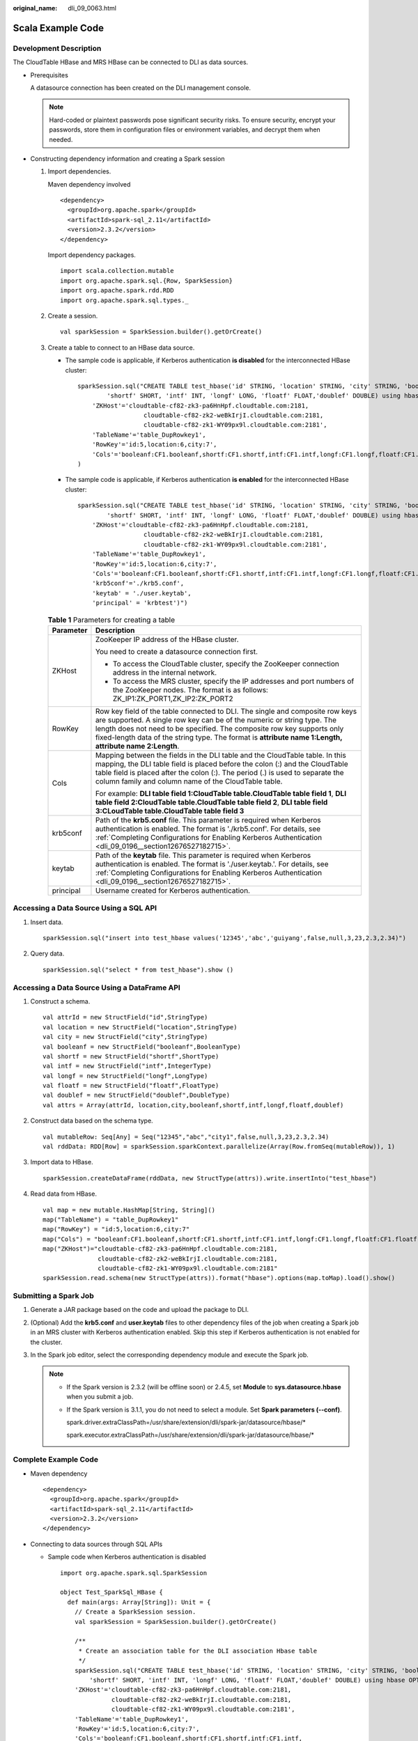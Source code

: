 :original_name: dli_09_0063.html

.. _dli_09_0063:

Scala Example Code
==================

Development Description
-----------------------

The CloudTable HBase and MRS HBase can be connected to DLI as data sources.

-  Prerequisites

   A datasource connection has been created on the DLI management console.

   .. note::

      Hard-coded or plaintext passwords pose significant security risks. To ensure security, encrypt your passwords, store them in configuration files or environment variables, and decrypt them when needed.

-  Constructing dependency information and creating a Spark session

   #. Import dependencies.

      Maven dependency involved

      ::

         <dependency>
           <groupId>org.apache.spark</groupId>
           <artifactId>spark-sql_2.11</artifactId>
           <version>2.3.2</version>
         </dependency>

      Import dependency packages.

      ::

         import scala.collection.mutable
         import org.apache.spark.sql.{Row, SparkSession}
         import org.apache.spark.rdd.RDD
         import org.apache.spark.sql.types._

   #. Create a session.

      ::

         val sparkSession = SparkSession.builder().getOrCreate()

   #. Create a table to connect to an HBase data source.

      -  The sample code is applicable, if Kerberos authentication **is disabled** for the interconnected HBase cluster:

         ::

            sparkSession.sql("CREATE TABLE test_hbase('id' STRING, 'location' STRING, 'city' STRING, 'booleanf' BOOLEAN,
                    'shortf' SHORT, 'intf' INT, 'longf' LONG, 'floatf' FLOAT,'doublef' DOUBLE) using hbase OPTIONS (
                'ZKHost'='cloudtable-cf82-zk3-pa6HnHpf.cloudtable.com:2181,
                              cloudtable-cf82-zk2-weBkIrjI.cloudtable.com:2181,
                              cloudtable-cf82-zk1-WY09px9l.cloudtable.com:2181',
                'TableName'='table_DupRowkey1',
                'RowKey'='id:5,location:6,city:7',
                'Cols'='booleanf:CF1.booleanf,shortf:CF1.shortf,intf:CF1.intf,longf:CF1.longf,floatf:CF1.floatf,doublef:CF1.doublef')"
            )

      -  The sample code is applicable, if Kerberos authentication **is enabled** for the interconnected HBase cluster:

         ::

            sparkSession.sql("CREATE TABLE test_hbase('id' STRING, 'location' STRING, 'city' STRING, 'booleanf' BOOLEAN,
                    'shortf' SHORT, 'intf' INT, 'longf' LONG, 'floatf' FLOAT,'doublef' DOUBLE) using hbase OPTIONS (
                'ZKHost'='cloudtable-cf82-zk3-pa6HnHpf.cloudtable.com:2181,
                              cloudtable-cf82-zk2-weBkIrjI.cloudtable.com:2181,
                              cloudtable-cf82-zk1-WY09px9l.cloudtable.com:2181',
                'TableName'='table_DupRowkey1',
                'RowKey'='id:5,location:6,city:7',
                'Cols'='booleanf:CF1.booleanf,shortf:CF1.shortf,intf:CF1.intf,longf:CF1.longf,floatf:CF1.floatf,doublef:CF1.doublef',
                'krb5conf'='./krb5.conf',
                'keytab' = './user.keytab',
                'principal' = 'krbtest')")

      .. _dli_09_0063__table15979164115531:

      .. table:: **Table 1** Parameters for creating a table

         +-----------------------------------+----------------------------------------------------------------------------------------------------------------------------------------------------------------------------------------------------------------------------------------------------------------------------------------------------------------------------------------------+
         | Parameter                         | Description                                                                                                                                                                                                                                                                                                                                  |
         +===================================+==============================================================================================================================================================================================================================================================================================================================================+
         | ZKHost                            | ZooKeeper IP address of the HBase cluster.                                                                                                                                                                                                                                                                                                   |
         |                                   |                                                                                                                                                                                                                                                                                                                                              |
         |                                   | You need to create a datasource connection first.                                                                                                                                                                                                                                                                                            |
         |                                   |                                                                                                                                                                                                                                                                                                                                              |
         |                                   | -  To access the CloudTable cluster, specify the ZooKeeper connection address in the internal network.                                                                                                                                                                                                                                       |
         |                                   | -  To access the MRS cluster, specify the IP addresses and port numbers of the ZooKeeper nodes. The format is as follows: ZK_IP1:ZK_PORT1,ZK_IP2:ZK_PORT2                                                                                                                                                                                    |
         +-----------------------------------+----------------------------------------------------------------------------------------------------------------------------------------------------------------------------------------------------------------------------------------------------------------------------------------------------------------------------------------------+
         | RowKey                            | Row key field of the table connected to DLI. The single and composite row keys are supported. A single row key can be of the numeric or string type. The length does not need to be specified. The composite row key supports only fixed-length data of the string type. The format is **attribute name 1:Length, attribute name 2:Length**. |
         +-----------------------------------+----------------------------------------------------------------------------------------------------------------------------------------------------------------------------------------------------------------------------------------------------------------------------------------------------------------------------------------------+
         | Cols                              | Mapping between the fields in the DLI table and the CloudTable table. In this mapping, the DLI table field is placed before the colon (:) and the CloudTable table field is placed after the colon (:). The period (.) is used to separate the column family and column name of the CloudTable table.                                        |
         |                                   |                                                                                                                                                                                                                                                                                                                                              |
         |                                   | For example: **DLI table field 1:CloudTable table.CloudTable table field 1**, **DLI table field 2:CloudTable table.CloudTable table field 2**, **DLI table field 3:CLoudTable table.CloudTable table field 3**                                                                                                                               |
         +-----------------------------------+----------------------------------------------------------------------------------------------------------------------------------------------------------------------------------------------------------------------------------------------------------------------------------------------------------------------------------------------+
         | krb5conf                          | Path of the **krb5.conf** file. This parameter is required when Kerberos authentication is enabled. The format is './krb5.conf'. For details, see :ref:`Completing Configurations for Enabling Kerberos Authentication <dli_09_0196__section12676527182715>`.                                                                                |
         +-----------------------------------+----------------------------------------------------------------------------------------------------------------------------------------------------------------------------------------------------------------------------------------------------------------------------------------------------------------------------------------------+
         | keytab                            | Path of the **keytab** file. This parameter is required when Kerberos authentication is enabled. The format is './user.keytab.'. For details, see :ref:`Completing Configurations for Enabling Kerberos Authentication <dli_09_0196__section12676527182715>`.                                                                                |
         +-----------------------------------+----------------------------------------------------------------------------------------------------------------------------------------------------------------------------------------------------------------------------------------------------------------------------------------------------------------------------------------------+
         | principal                         | Username created for Kerberos authentication.                                                                                                                                                                                                                                                                                                |
         +-----------------------------------+----------------------------------------------------------------------------------------------------------------------------------------------------------------------------------------------------------------------------------------------------------------------------------------------------------------------------------------------+

Accessing a Data Source Using a SQL API
---------------------------------------

#. Insert data.

   ::

      sparkSession.sql("insert into test_hbase values('12345','abc','guiyang',false,null,3,23,2.3,2.34)")

#. Query data.

   ::

      sparkSession.sql("select * from test_hbase").show ()

Accessing a Data Source Using a DataFrame API
---------------------------------------------

#. Construct a schema.

   ::

      val attrId = new StructField("id",StringType)
      val location = new StructField("location",StringType)
      val city = new StructField("city",StringType)
      val booleanf = new StructField("booleanf",BooleanType)
      val shortf = new StructField("shortf",ShortType)
      val intf = new StructField("intf",IntegerType)
      val longf = new StructField("longf",LongType)
      val floatf = new StructField("floatf",FloatType)
      val doublef = new StructField("doublef",DoubleType)
      val attrs = Array(attrId, location,city,booleanf,shortf,intf,longf,floatf,doublef)

#. Construct data based on the schema type.

   ::

      val mutableRow: Seq[Any] = Seq("12345","abc","city1",false,null,3,23,2.3,2.34)
      val rddData: RDD[Row] = sparkSession.sparkContext.parallelize(Array(Row.fromSeq(mutableRow)), 1)

#. Import data to HBase.

   ::

      sparkSession.createDataFrame(rddData, new StructType(attrs)).write.insertInto("test_hbase")

#. Read data from HBase.

   ::

      val map = new mutable.HashMap[String, String]()
      map("TableName") = "table_DupRowkey1"
      map("RowKey") = "id:5,location:6,city:7"
      map("Cols") = "booleanf:CF1.booleanf,shortf:CF1.shortf,intf:CF1.intf,longf:CF1.longf,floatf:CF1.floatf,doublef:CF1.doublef"
      map("ZKHost")="cloudtable-cf82-zk3-pa6HnHpf.cloudtable.com:2181,
                     cloudtable-cf82-zk2-weBkIrjI.cloudtable.com:2181,
                     cloudtable-cf82-zk1-WY09px9l.cloudtable.com:2181"
      sparkSession.read.schema(new StructType(attrs)).format("hbase").options(map.toMap).load().show()

Submitting a Spark Job
----------------------

#. Generate a JAR package based on the code and upload the package to DLI.

#. (Optional) Add the **krb5.conf** and **user.keytab** files to other dependency files of the job when creating a Spark job in an MRS cluster with Kerberos authentication enabled. Skip this step if Kerberos authentication is not enabled for the cluster.

#. In the Spark job editor, select the corresponding dependency module and execute the Spark job.

   .. note::

      -  If the Spark version is 2.3.2 (will be offline soon) or 2.4.5, set **Module** to **sys.datasource.hbase** when you submit a job.

      -  If the Spark version is 3.1.1, you do not need to select a module. Set **Spark parameters (--conf)**.

         spark.driver.extraClassPath=/usr/share/extension/dli/spark-jar/datasource/hbase/\*

         spark.executor.extraClassPath=/usr/share/extension/dli/spark-jar/datasource/hbase/\*

Complete Example Code
---------------------

-  Maven dependency

   ::

      <dependency>
        <groupId>org.apache.spark</groupId>
        <artifactId>spark-sql_2.11</artifactId>
        <version>2.3.2</version>
      </dependency>

-  Connecting to data sources through SQL APIs

   -  Sample code when Kerberos authentication is disabled

      ::

         import org.apache.spark.sql.SparkSession

         object Test_SparkSql_HBase {
           def main(args: Array[String]): Unit = {
             // Create a SparkSession session.
             val sparkSession = SparkSession.builder().getOrCreate()

             /**
              * Create an association table for the DLI association Hbase table
              */
             sparkSession.sql("CREATE TABLE test_hbase('id' STRING, 'location' STRING, 'city' STRING, 'booleanf' BOOLEAN,
                 'shortf' SHORT, 'intf' INT, 'longf' LONG, 'floatf' FLOAT,'doublef' DOUBLE) using hbase OPTIONS (
             'ZKHost'='cloudtable-cf82-zk3-pa6HnHpf.cloudtable.com:2181,
                       cloudtable-cf82-zk2-weBkIrjI.cloudtable.com:2181,
                       cloudtable-cf82-zk1-WY09px9l.cloudtable.com:2181',
             'TableName'='table_DupRowkey1',
             'RowKey'='id:5,location:6,city:7',
             'Cols'='booleanf:CF1.booleanf,shortf:CF1.shortf,intf:CF1.intf,
                 longf:CF1.longf,floatf:CF1.floatf,doublef:CF1.doublef')")

             //*****************************SQL model***********************************
             sparkSession.sql("insert into test_hbase values('12345','abc','city1',false,null,3,23,2.3,2.34)")
             sparkSession.sql("select * from test_hbase").collect()

             sparkSession.close()
           }
         }

   -  Sample code when Kerberos authentication is enabled

      .. code-block::

         import org.apache.spark.SparkFiles
         import org.apache.spark.sql.SparkSession

         import java.io.{File, FileInputStream, FileOutputStream}

         object Test_SparkSql_HBase_Kerberos {

           def copyFile2(Input:String)(OutPut:String): Unit ={
             val fis = new FileInputStream(Input)
             val fos = new FileOutputStream(OutPut)
             val buf = new Array[Byte](1024)
             var len = 0
             while ({len = fis.read(buf);len} != -1){
               fos.write(buf,0,len)
             }
             fos.close()
             fis.close()
           }

           def main(args: Array[String]): Unit = {
             // Create a SparkSession session.
             val sparkSession = SparkSession.builder().getOrCreate()
             val sc = sparkSession.sparkContext
             sc.addFile("OBS address of krb5.conf")
             sc.addFile("OBS address of user.keytab")
             Thread.sleep(10)

             val krb5_startfile = new File(SparkFiles.get("krb5.conf"))
             val keytab_startfile = new File(SparkFiles.get("user.keytab"))
             val path_user = System.getProperty("user.dir")
             val keytab_endfile = new File(path_user + "/" + keytab_startfile.getName)
             val krb5_endfile = new File(path_user + "/" + krb5_startfile.getName)
             println(keytab_endfile)
             println(krb5_endfile)

             var krbinput = SparkFiles.get("krb5.conf")
             var krboutput = path_user+"/krb5.conf"
             copyFile2(krbinput)(krboutput)

             var keytabinput = SparkFiles.get("user.keytab")
             var keytaboutput = path_user+"/user.keytab"
             copyFile2(keytabinput)(keytaboutput)
             Thread.sleep(10)
             /**
              * Create an association table for the DLI association Hbase table
              */
             sparkSession.sql("CREATE TABLE testhbase(id string,booleanf boolean,shortf short,intf int,longf long,floatf float,doublef double) " +
               "using hbase OPTIONS(" +
               "'ZKHost'='10.0.0.146:2181'," +
               "'TableName'='hbtest'," +
               "'RowKey'='id:100'," +
               "'Cols'='booleanf:CF1.booleanf,shortf:CF1.shortf,intf:CF1.intf,longf:CF2.longf,floatf:CF1.floatf,doublef:CF2.doublef'," +
               "'krb5conf'='" + path_user + "/krb5.conf'," +
               "'keytab'='" + path_user+ "/user.keytab'," +
               "'principal'='krbtest') ")

           //*****************************SQL model***********************************
           sparkSession.sql("insert into testhbase values('newtest',true,1,2,3,4,5)")
           val result = sparkSession.sql("select * from testhbase")
           result.show()

           sparkSession.close()
           }
         }

-  Connecting to data sources through DataFrame APIs

   ::

      import scala.collection.mutable

      import org.apache.spark.sql.{Row, SparkSession}
      import org.apache.spark.rdd.RDD
      import org.apache.spark.sql.types._

      object Test_SparkSql_HBase {
        def main(args: Array[String]): Unit = {
          // Create a SparkSession session.
          val sparkSession = SparkSession.builder().getOrCreate()

          // Create an association table for the DLI association Hbase table
          sparkSession.sql("CREATE TABLE test_hbase('id' STRING, 'location' STRING, 'city' STRING, 'booleanf' BOOLEAN,
              'shortf' SHORT, 'intf' INT, 'longf' LONG, 'floatf' FLOAT,'doublef' DOUBLE) using hbase OPTIONS (
          'ZKHost'='cloudtable-cf82-zk3-pa6HnHpf.cloudtable.com:2181,
                    cloudtable-cf82-zk2-weBkIrjI.cloudtable.com:2181,
                    cloudtable-cf82-zk1-WY09px9l.cloudtable.com:2181',
          'TableName'='table_DupRowkey1',
          'RowKey'='id:5,location:6,city:7',
          'Cols'='booleanf:CF1.booleanf,shortf:CF1.shortf,intf:CF1.intf,longf:CF1.longf,floatf:CF1.floatf,doublef:CF1.doublef')")

          //*****************************DataFrame model***********************************
          // Setting schema
          val attrId = new StructField("id",StringType)
          val location = new StructField("location",StringType)
          val city = new StructField("city",StringType)
          val booleanf = new StructField("booleanf",BooleanType)
          val shortf = new StructField("shortf",ShortType)
          val intf = new StructField("intf",IntegerType)
          val longf = new StructField("longf",LongType)
          val floatf = new StructField("floatf",FloatType)
          val doublef = new StructField("doublef",DoubleType)
          val attrs = Array(attrId, location,city,booleanf,shortf,intf,longf,floatf,doublef)

          // Populate data according to the type of schema
          val mutableRow: Seq[Any] = Seq("12345","abc","city1",false,null,3,23,2.3,2.34)
          val rddData: RDD[Row] = sparkSession.sparkContext.parallelize(Array(Row.fromSeq(mutableRow)), 1)

          // Import the constructed data into Hbase
          sparkSession.createDataFrame(rddData, new StructType(attrs)).write.insertInto("test_hbase")

          // Read data on Hbase
          val map = new mutable.HashMap[String, String]()
          map("TableName") = "table_DupRowkey1"
          map("RowKey") = "id:5,location:6,city:7"
          map("Cols") = "booleanf:CF1.booleanf,shortf:CF1.shortf,intf:CF1.intf,longf:CF1.longf,floatf:CF1.floatf,doublef:CF1.doublef"
          map("ZKHost")="cloudtable-cf82-zk3-pa6HnHpf.cloudtable.com:2181,
                         cloudtable-cf82-zk2-weBkIrjI.cloudtable.com:2181,
                         cloudtable-cf82-zk1-WY09px9l.cloudtable.com:2181"
          sparkSession.read.schema(new StructType(attrs)).format("hbase").options(map.toMap).load().collect()

          sparkSession.close()
        }
      }
